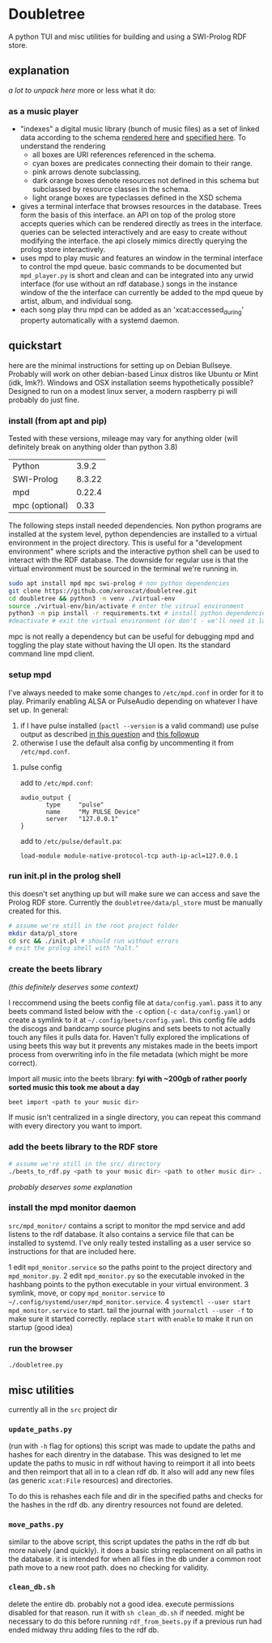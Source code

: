 * Doubletree

A python TUI and misc utilities for building and using a SWI-Prolog RDF store.
** explanation
/a lot to unpack here/
more or less what it do:
*** as a music player
- "indexes" a digital music library (bunch of music files) as a set of linked data according to the schema [[file:data/vocab/xcat_networkx_image_dot.png][rendered here]] and [[file:data/vocab/xcat.ttl][specified here]]. To understand the rendering
  - all boxes are URI references referenced in the schema.
  - cyan boxes are predicates connecting their domain to their range.
  - pink arrows denote subclassing.
  - dark orange boxes denote resources not defined in this schema but subclassed by resource classes in the schema.
  - light orange boxes are typeclasses defined in the XSD schema
- gives a terminal interface that browses resources in the database. Trees form the basis of this interface. an API on top of the prolog store accepts queries which can be rendered directly as trees in the interface. queries can be selected interactively and are easy to create without modifying the interface. the api closely mimics directly querying the prolog store interactively.
- uses mpd to play music and features an window in the terminal interface to control the mpd queue. basic commands to be documented but =mpd_player.py= is short and clean and can be integrated into any urwid interface (for use without an rdf database.) songs in the instance window of the the interface can currently be added to the mpd queue by artist, album, and individual song.
- each song play thru mpd can be added as an 'xcat:accessed_during' property automatically with a systemd daemon.
** quickstart
here are the minimal instructions for setting up on Debian Bullseye. Probably will work on other debian-based Linux distros like Ubuntu or Mint (idk, lmk?).
Windows and OSX installation seems hypothetically possible? Designed to run on a modest linux server, a modern raspberry pi will probably do just fine.

*** install (from apt and pip)
Tested with these versions, mileage may vary for anything older (will definitely break on anything older than python 3.8)

| Python         |  3.9.2 |
| SWI-Prolog     | 8.3.22 |
| mpd            | 0.22.4 |
| mpc (optional) |   0.33 |

The following steps install needed dependencies. Non python programs are installed at the system level, python dependencies are installed to a virtual environment in the project directory. This is useful for a "development environment" where scripts and the interactive python shell can be used to interact with the RDF database. The downside for regular use is that the virtual environment must be sourced in the terminal we're running in.

#+BEGIN_SRC sh
sudo apt install mpd mpc swi-prolog # non python dependencies
git clone https://github.com/xeroxcat/doubletree.git
cd doubletree && python3 -m venv ./virtual-env
source ./virtual-env/bin/activate # enter the vitrual environment
python3 -m pip install -r requirements.txt # install python dependencies
#deactivate # exit the virtual environment (or don't - we'll need it later)
#+END_SRC

mpc is not really a dependency but can be useful for debugging mpd and toggling the play state without having the UI open. Its the standard command line mpd client.

*** setup mpd

I've always needed to make some changes to =/etc/mpd.conf= in order for it to play. Primarily enabling ALSA or PulseAudio depending on whatever I have set up. In general:
1. if I have pulse installed (=pactl --version= is a valid command) use pulse output as described [[https://askubuntu.com/a/555484][in this question]] and [[https://askubuntu.com/a/1013010][this followup]]
2. otherwise I use the default alsa config by uncommenting it from =/etc/mpd.conf=.

**** pulse config
add to =/etc/mpd.conf=:
#+BEGIN_SRC
audio_output {
       type     "pulse"
       name     "My PULSE Device"
       server   "127.0.0.1"
}
#+END_SRC

add to =/etc/pulse/default.pa=:
#+BEGIN_SRC
load-module module-native-protocol-tcp auth-ip-acl=127.0.0.1
#+END_SRC

*** run init.pl in the prolog shell
this doesn't set anything up but will make sure we can access and save the Prolog RDF store. Currently the =doubletree/data/pl_store= must be manually created for this.

#+BEGIN_SRC sh
# assume we're still in the root project folder
mkdir data/pl_store
cd src && ./init.pl # should run without errors
# exit the prolog shell with "halt."
#+END_SRC

*** create the beets library
/(this definitely deserves some context)/

I reccommend using the beets config file at =data/config.yaml=. pass it to any beets command listed below with the =-c= option (=-c data/config.yaml=) or create a symlink to it at =~/.config/beets/config.yaml=. this config file adds the discogs and bandcamp source plugins and sets beets to not actually touch any files it pulls data for. Haven't fully explored the implications of using beets this way but it prevents any mistakes made in the beets import process from overwriting info in the file metadata (which might be more correct).

Import all music into the beets library:
*fyi with ~200gb of rather poorly sorted music this took me about a day*
#+BEGIN_SRC sh
beet import <path to your music dir>
#+END_SRC
If music isn't centralized in a single directory, you can repeat this command with every directory you want to import.

*** add the beets library to the RDF store
#+BEGIN_SRC sh
# assume we're still in the src/ directory
./beets_to_rdf.py <path to your music dir> <path to other music dir> ...
#+END_SRC
/probably deserves some explanation/

*** install the mpd monitor daemon
=src/mpd_monitor/= contains a script to monitor the mpd service and add listens to the rdf database. It also contains a service file that can be installed to systemd. I've only really tested installing as a user service so instructions for that are included here.

1 edit =mpd_monitor.service= so the paths point to the project directory and =mpd_monitor.py=.
2 edit =mpd_monitor.py= so the executable invoked in the hashbang points to the python executable in your virtual environment.
3 symlink, move, or copy =mpd_monitor.service= to =~/.config/systemd/user/mpd_monitor.service=.
4 =systemctl --user start mpd_monitor.service= to start. tail the journal with =journalctl --user -f= to make sure it started correctly.
  replace =start= with =enable= to make it run on startup (good idea)
*** run the browser
=./doubletree.py=
** misc utilities
currently all in the =src= project dir
*** =update_paths.py=
(run with =-h= flag for options)
this script was made to update the paths and hashes for each direntry in the database. This was designed to let me update the paths to music in rdf without having to reimport it all into beets and then reimport that all in to a clean rdf db. It also will add any new files (as generic =xcat:File= resources) and directories.

To do this is rehashes each file and dir in the specified paths and checks for the hashes in the rdf db. any direntry resources not found are deleted.

*** =move_paths.py=
similar to the above script, this script updates the paths in the rdf db but more naively (and quickly). it does a basic string replacement on all paths in the database. it is intended for when all files in the db under a common root path move to a new root path. does no checking for validity.

*** =clean_db.sh=
delete the entire db. probably not a good idea. execute permissions disabled for that reason. run it with =sh clean_db.sh= if needed. might be necessary to do this before running =rdf_from_beets.py= if a previous run had ended midway thru adding files to the rdf db.
